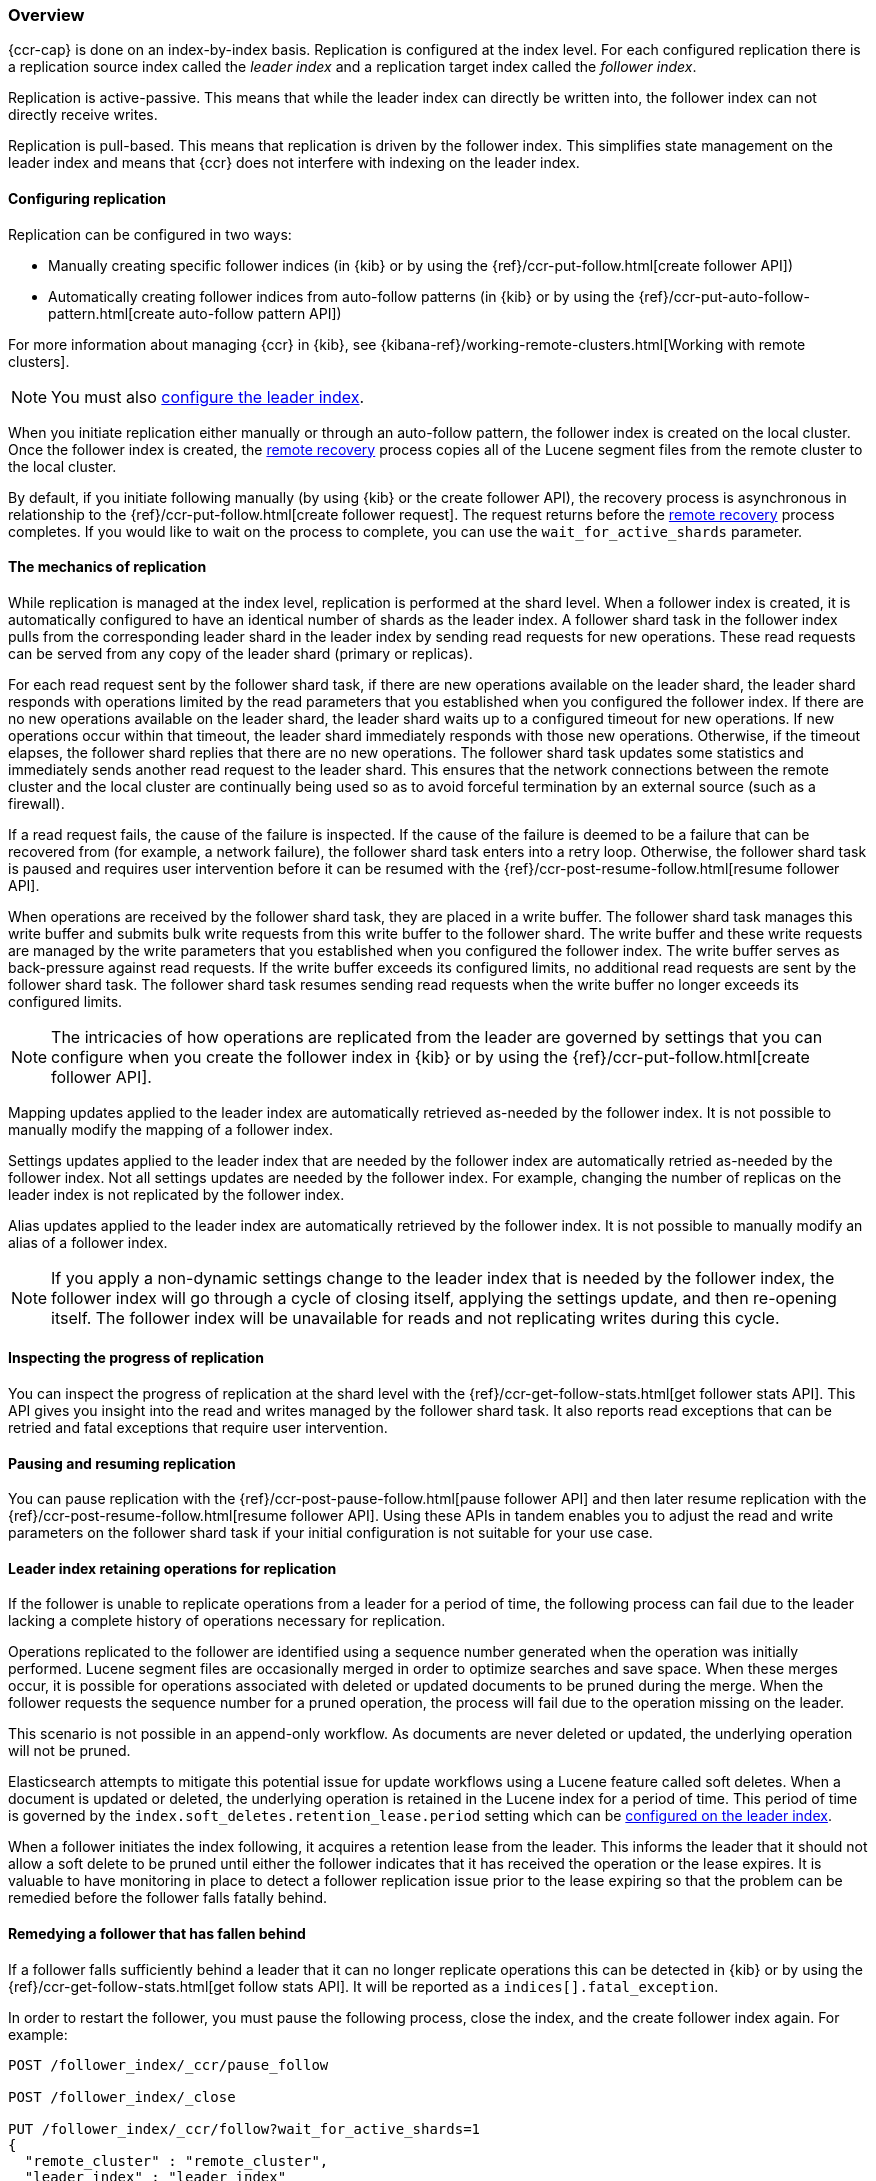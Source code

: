 [role="xpack"]
[testenv="platinum"]
[[ccr-overview]]
=== Overview


{ccr-cap} is done on an index-by-index basis. Replication is
configured at the index level. For each configured replication there is a
replication source index called the _leader index_ and a replication target
index called the _follower index_.

Replication is active-passive. This means that while the leader index
can directly be written into, the follower index can not directly receive
writes.

Replication is pull-based. This means that replication is driven by the
follower index. This simplifies state management on the leader index and means
that {ccr} does not interfere with indexing on the leader index.

[[ccr-configure-replication]]
==== Configuring replication

Replication can be configured in two ways:

* Manually creating specific follower indices (in {kib} or by using the
{ref}/ccr-put-follow.html[create follower API])

* Automatically creating follower indices from auto-follow patterns (in {kib} or
by using the {ref}/ccr-put-auto-follow-pattern.html[create auto-follow pattern API])

For more information about managing {ccr} in {kib}, see
{kibana-ref}/working-remote-clusters.html[Working with remote clusters].

NOTE: You must also <<ccr-requirements,configure the leader index>>.

When you initiate replication either manually or through an auto-follow pattern, the
follower index is created on the local cluster. Once the follower index is created,
the <<remote-recovery, remote recovery>> process copies all of the Lucene segment
files from the remote cluster to the local cluster.

By default, if you initiate following manually (by using {kib} or the create follower API),
the recovery process is asynchronous in relationship to the
{ref}/ccr-put-follow.html[create follower request]. The request returns before
the <<remote-recovery, remote recovery>> process completes. If you would like to wait on
the process to complete, you can use the `wait_for_active_shards` parameter.

//////////////////////////

[source,js]
--------------------------------------------------
PUT /follower_index/_ccr/follow?wait_for_active_shards=1
{
  "remote_cluster" : "remote_cluster",
  "leader_index" : "leader_index"
}
--------------------------------------------------
// CONSOLE
// TESTSETUP
// TEST[setup:remote_cluster_and_leader_index]

[source,js]
--------------------------------------------------
POST /follower_index/_ccr/pause_follow
--------------------------------------------------
// CONSOLE
// TEARDOWN

//////////////////////////

[[replication-mechanics]]
==== The mechanics of replication

While replication is managed at the index level, replication is performed at the
shard level. When a follower index is created, it is automatically
configured to have an identical number of shards as the leader index. A follower
shard task in the follower index pulls from the corresponding leader shard in
the leader index by sending read requests for new operations. These read
requests can be served from any copy of the leader shard (primary or replicas).

For each read request sent by the follower shard task, if there are new
operations available on the leader shard, the leader shard responds with
operations limited by the read parameters that you established when you
configured the follower index. If there are no new operations available on the
leader shard, the leader shard waits up to a configured timeout for new
operations. If new operations occur within that timeout, the leader shard
immediately responds with those new operations. Otherwise, if the timeout
elapses, the follower shard replies that there are no new operations. The
follower shard task updates some statistics and immediately sends another read
request to the leader shard. This ensures that the network connections between
the remote cluster and the local cluster are continually being used so as to
avoid forceful termination by an external source (such as a firewall).

If a read request fails, the cause of the failure is inspected. If the
cause of the failure is deemed to be a failure that can be recovered from (for 
example, a network failure), the follower shard task enters into a retry
loop. Otherwise, the follower shard task is paused and requires user
intervention before it can be resumed with the
{ref}/ccr-post-resume-follow.html[resume follower API].

When operations are received by the follower shard task, they are placed in a
write buffer. The follower shard task manages this write buffer and submits
bulk write requests from this write buffer to the follower shard.  The write
buffer and these write requests are managed by the write parameters that you 
established when you configured the follower index.  The write buffer serves as
back-pressure against read requests. If the write buffer exceeds its configured
limits, no additional read requests are sent by the follower shard task. The
follower shard task resumes sending read requests when the write buffer no
longer exceeds its configured limits.

NOTE: The intricacies of how operations are replicated from the leader are
governed by settings that you can configure when you create the follower index
in {kib} or by using the {ref}/ccr-put-follow.html[create follower API].

Mapping updates applied to the leader index are automatically retrieved
as-needed by the follower index. It is not possible to manually modify the
mapping of a follower index.

Settings updates applied to the leader index that are needed by the follower
index are automatically retried as-needed by the follower index. Not all
settings updates are needed by the follower index. For example, changing the
number of replicas on the leader index is not replicated by the follower index.

Alias updates applied to the leader index are automatically retrieved by the
follower index. It is not possible to manually modify an alias of a follower
index.

NOTE: If you apply a non-dynamic settings change to the leader index that is
needed by the follower index, the follower index will go through a cycle of
closing itself, applying the settings update, and then re-opening itself. The
follower index will be unavailable for reads and not replicating writes
during this cycle.

[[replication-progress]]
==== Inspecting the progress of replication

You can inspect the progress of replication at the shard level with the
{ref}/ccr-get-follow-stats.html[get follower stats API]. This API gives you
insight into the read and writes managed by the follower shard task. It also
reports read exceptions that can be retried and fatal exceptions that require
user intervention.

[[pause-resume-replication]]
==== Pausing and resuming replication

You can pause replication with the
{ref}/ccr-post-pause-follow.html[pause follower API] and then later resume
replication with the {ref}/ccr-post-resume-follow.html[resume follower API].
Using these APIs in tandem enables you to adjust the read and write parameters
on the follower shard task if your initial configuration is not suitable for
your use case.

[[retain-replication-ops]]
==== Leader index retaining operations for replication

If the follower is unable to replicate operations from a leader for a period of
time, the following process can fail due to the leader lacking a complete history
of operations necessary for replication.

Operations replicated to the follower are identified using a sequence number
generated when the operation was initially performed. Lucene segment files are
occasionally merged in order to optimize searches and save space. When these
merges occur, it is possible for operations associated with deleted or updated
documents to be pruned during the merge. When the follower requests the sequence
number for a pruned operation, the process will fail due to the operation missing
on the leader.

This scenario is not possible in an append-only workflow. As documents are never
deleted or updated, the underlying operation will not be pruned.

Elasticsearch attempts to mitigate this potential issue for update workflows using
a Lucene feature called soft deletes. When a document is updated or deleted, the
underlying operation is retained in the Lucene index for a period of time. This
period of time is governed by the `index.soft_deletes.retention_lease.period`
setting which can be <<ccr-requirements,configured on the leader index>>.

When a follower initiates the index following, it acquires a retention lease from
the leader. This informs the leader that it should not allow a soft delete to be
pruned until either the follower indicates that it has received the operation or
the lease expires. It is valuable to have monitoring in place to detect a follower
replication issue prior to the lease expiring so that the problem can be remedied
before the follower falls fatally behind.

[[remedy-fallen-follower]]
==== Remedying a follower that has fallen behind

If a follower falls sufficiently behind a leader that it can no longer replicate
operations this can be detected in {kib} or by using the
{ref}/ccr-get-follow-stats.html[get follow stats API]. It will be reported as a
`indices[].fatal_exception`.

In order to restart the follower, you must pause the following process, close the
index, and the create follower index again. For example:

["source","js"]
----------------------------------------------------------------------
POST /follower_index/_ccr/pause_follow

POST /follower_index/_close

PUT /follower_index/_ccr/follow?wait_for_active_shards=1
{
  "remote_cluster" : "remote_cluster",
  "leader_index" : "leader_index"
}
----------------------------------------------------------------------
// CONSOLE

Re-creating the follower index is a destructive action. All of the existing Lucene
segment files are deleted on the follower cluster. The
<<remote-recovery, remote recovery>> process copies the Lucene segment
files from the leader again. After the follower index initializes, the
following process starts again.

[[terminate-replication]]
==== Terminating replication

You can terminate replication with the
{ref}/ccr-post-unfollow.html[unfollow API]. This API converts a follower index
to a regular (non-follower) index.